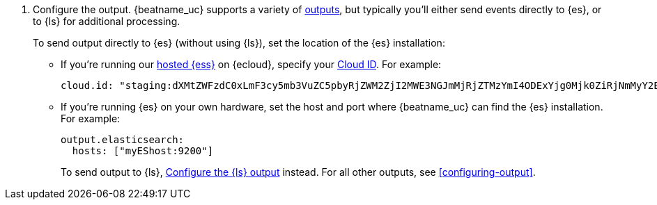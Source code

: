 ifndef::has_module_steps[]
ifndef::no-output-logstash[]
. Configure the output. {beatname_uc} supports a variety of
<<configuring-output,outputs>>, but typically you'll either send events directly
to {es}, or to {ls} for additional processing.
+
To send output directly to {es} (without using {ls}), set the location of the
{es} installation:
+
endif::[]
ifdef::no-output-logstash[]
. Configure the {es} output by setting the location of the {es} installation:
+
endif::[]
endif::has_module_steps[]
* If you're running our
https://www.elastic.co/cloud/elasticsearch-service[hosted {ess}]
on {ecloud}, specify your <<configure-cloud-id,Cloud ID>>. For example:
+
[source,yaml]
----------------------------------------------------------------------
cloud.id: "staging:dXMtZWFzdC0xLmF3cy5mb3VuZC5pbyRjZWM2ZjI2MWE3NGJmMjRjZTMzYmI4ODExYjg0Mjk0ZiRjNmMyY2E2ZDA0MjI0OWFmMGNjN2Q3YTllOTYyNTc0Mw=="
----------------------------------------------------------------------

* If you're running {es} on your own hardware, set the host and port where
{beatname_uc} can find the {es} installation. For example:
+
[source,yaml]
----------------------------------------------------------------------
output.elasticsearch:
  hosts: ["myEShost:9200"]
----------------------------------------------------------------------
ifndef::has_module_steps[]
+
ifndef::no-output-logstash[]
To send output to {ls}, 
<<logstash-output,Configure the {ls} output>> instead. For all other
outputs, see <<configuring-output>>.
endif::[]
ifdef::no-output-logstash[]
For more information, see <<configuring-output>>.
endif::[]
endif::has_module_steps[]
